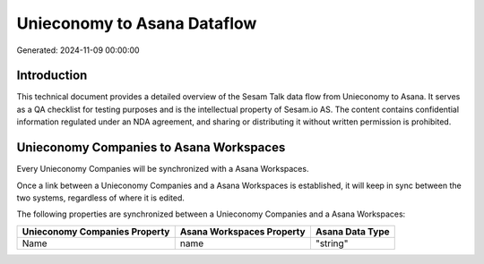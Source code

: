 ============================
Unieconomy to Asana Dataflow
============================

Generated: 2024-11-09 00:00:00

Introduction
------------

This technical document provides a detailed overview of the Sesam Talk data flow from Unieconomy to Asana. It serves as a QA checklist for testing purposes and is the intellectual property of Sesam.io AS. The content contains confidential information regulated under an NDA agreement, and sharing or distributing it without written permission is prohibited.

Unieconomy Companies to Asana Workspaces
----------------------------------------
Every Unieconomy Companies will be synchronized with a Asana Workspaces.

Once a link between a Unieconomy Companies and a Asana Workspaces is established, it will keep in sync between the two systems, regardless of where it is edited.

The following properties are synchronized between a Unieconomy Companies and a Asana Workspaces:

.. list-table::
   :header-rows: 1

   * - Unieconomy Companies Property
     - Asana Workspaces Property
     - Asana Data Type
   * - Name
     - name
     - "string"

